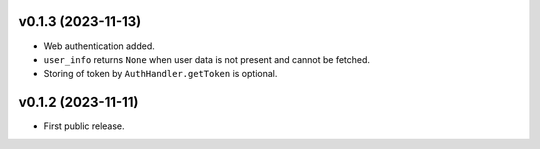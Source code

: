 v0.1.3 (2023-11-13)
--------------------
*   Web authentication added.
*   ``user_info`` returns ``None`` when user data is not present
    and cannot be fetched.
*   Storing of token by ``AuthHandler.getToken`` is optional.

v0.1.2 (2023-11-11)
--------------------
*   First public release.
